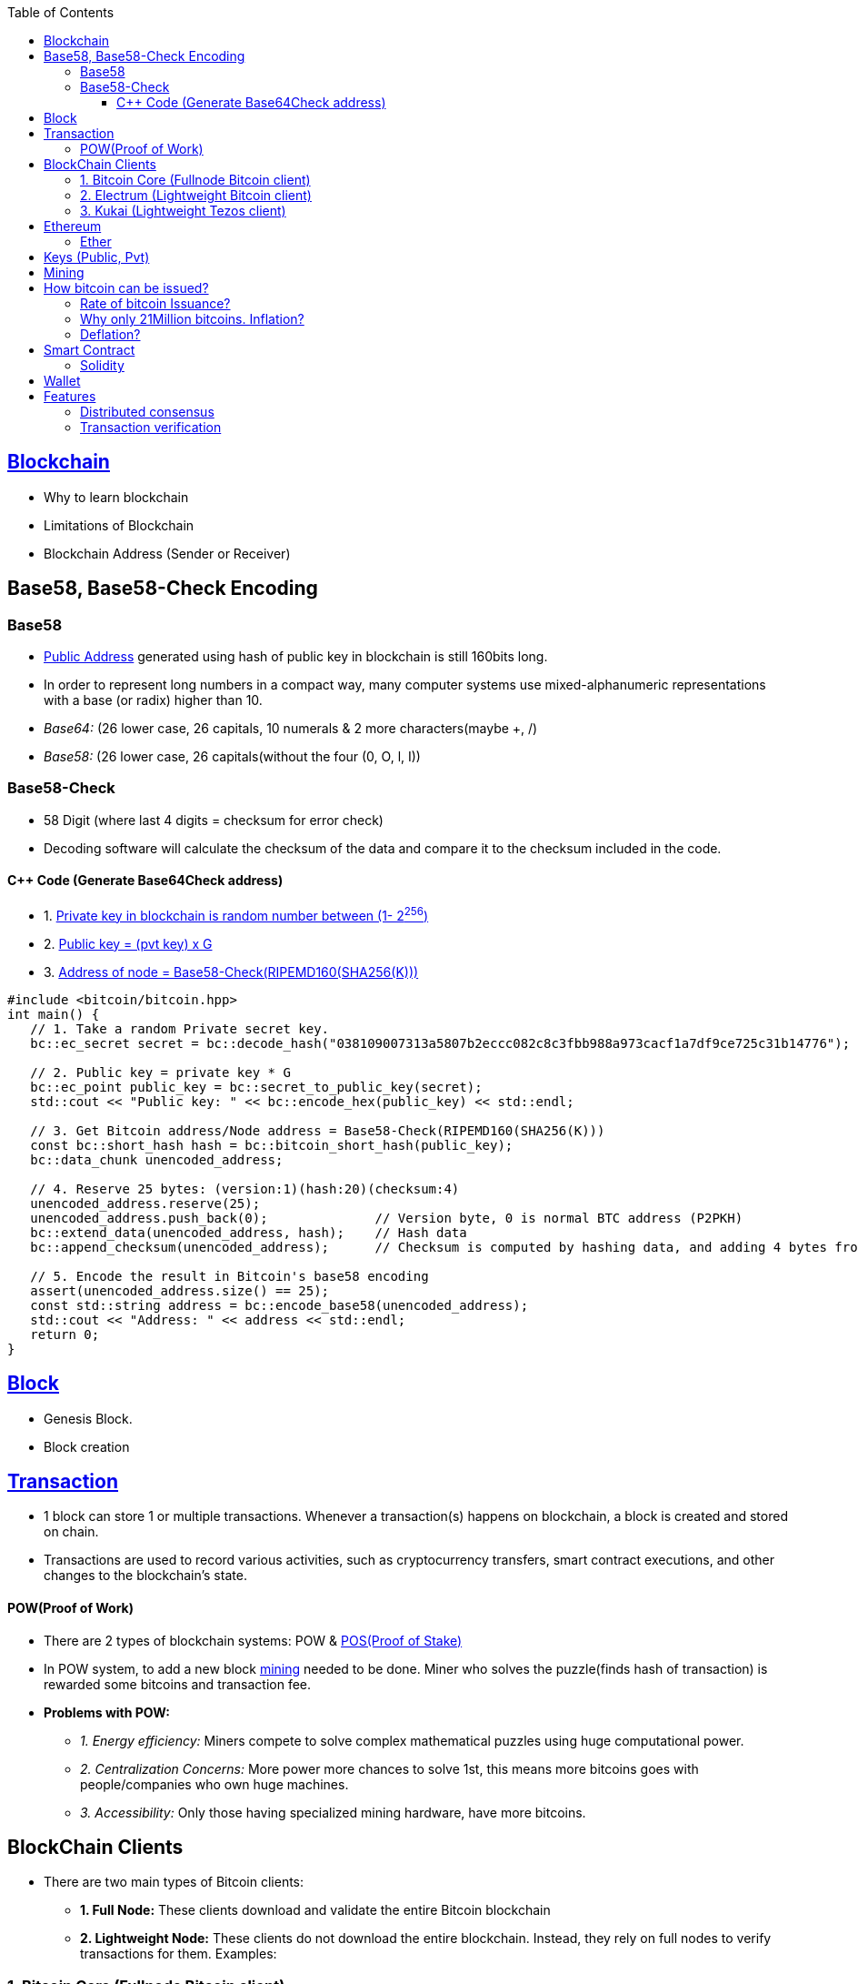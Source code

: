 :toc:
:toclevels: 5   // Set the desired depth of the table of contents

[[blockcha]]
== link:https://code-with-amitk.github.io/BlockChain/[Blockchain]
- Why to learn blockchain
- Limitations of Blockchain
- Blockchain Address (Sender or Receiver)

== Base58, Base58-Check Encoding
=== Base58
* <<address, Public Address>> generated using hash of public key in blockchain is still 160bits long.
* In order to represent long numbers in a compact way, many computer systems use mixed-alphanumeric representations with a base (or radix) higher than 10.
* _Base64:_ (26 lower case, 26 capitals, 10 numerals & 2 more characters(maybe +, /)
* _Base58:_ (26 lower case, 26 capitals(without the four (0, O, l, I))

=== Base58-Check
* 58 Digit (where last 4 digits = checksum for error check)
* Decoding software will calculate the checksum of the data and compare it to the checksum included in the code.

==== C++ Code (Generate Base64Check address)
* 1. <<keys, Private key in blockchain is random number between (1- 2^256^)>>
* 2. <<key, Public key = (pvt key) x G>>
* 3. <<address, Address of node = Base58-Check(RIPEMD160(SHA256(K)))>>
```cpp
#include <bitcoin/bitcoin.hpp>
int main() {
   // 1. Take a random Private secret key.
   bc::ec_secret secret = bc::decode_hash("038109007313a5807b2eccc082c8c3fbb988a973cacf1a7df9ce725c31b14776");

   // 2. Public key = private key * G
   bc::ec_point public_key = bc::secret_to_public_key(secret);
   std::cout << "Public key: " << bc::encode_hex(public_key) << std::endl;

   // 3. Get Bitcoin address/Node address = Base58-Check(RIPEMD160(SHA256(K)))
   const bc::short_hash hash = bc::bitcoin_short_hash(public_key);
   bc::data_chunk unencoded_address;
 
   // 4. Reserve 25 bytes: (version:1)(hash:20)(checksum:4)
   unencoded_address.reserve(25);
   unencoded_address.push_back(0);              // Version byte, 0 is normal BTC address (P2PKH)
   bc::extend_data(unencoded_address, hash);    // Hash data
   bc::append_checksum(unencoded_address);      // Checksum is computed by hashing data, and adding 4 bytes from hash.
 
   // 5. Encode the result in Bitcoin's base58 encoding
   assert(unencoded_address.size() == 25);
   const std::string address = bc::encode_base58(unencoded_address);
   std::cout << "Address: " << address << std::endl;
   return 0;
}
```

== link:https://code-with-amitk.github.io/BlockChain/[Block]
- Genesis Block. 
- Block creation

== link:https://code-with-amitk.github.io/BlockChain/[Transaction]
* 1 block can store 1 or multiple transactions. Whenever a transaction(s) happens on blockchain, a block is created and stored on chain.
* Transactions are used to record various activities, such as cryptocurrency transfers, smart contract executions, and other changes to the blockchain's state. 

[[pow]]
==== POW(Proof of Work)
* There are 2 types of blockchain systems: POW & link:/System-Design/Concepts/Terms/Consensus/README.adoc[POS(Proof of Stake)]
* In POW system, to add a new block <<mining, mining>> needed to be done. Miner who solves the puzzle(finds hash of transaction) is rewarded some bitcoins and transaction fee.
* *Problems with POW:*
** _1. Energy efficiency:_ Miners compete to solve complex mathematical puzzles using huge computational power.
** _2. Centralization Concerns:_ More power more chances to solve 1st, this means more bitcoins goes with people/companies who own huge machines.
** _3. Accessibility:_ Only those having specialized mining hardware, have more bitcoins.

== BlockChain Clients
* There are two main types of Bitcoin clients:
** *1. Full Node:* These clients download and validate the entire Bitcoin blockchain
** *2. Lightweight Node:* These clients do not download the entire blockchain. Instead, they rely on full nodes to verify transactions for them. Examples:

=== 1. Bitcoin Core (Fullnode Bitcoin client)
Holds complete blockchain in local system. Requires ~500GB of space.

=== 2. Electrum (Lightweight Bitcoin client)
* It allows to interact with the Bitcoin network(bitcoin network is blockchain). With client we can send and receive transactions, and manage your Bitcoin holdings.
*** Mycelium, Electrum, Exodus

=== 3. Kukai (Lightweight Tezos client)
* This is wallet service on <<blockcha, Tezos blockchain>>. Tezos is based on link:/System-Design/Concepts/Terms/Consensus/README.adoc#2-posproof-of-stake-ethereum-uses-it[Proof of stake], while Bitcoin core, electrum are <<pow, Proof of work blockchains>>
* link:/System-Design/Scalable/Kukai_Tezos_Wallet[kukai System Design]

== Ethereum
Framework/platform for creating smart contracts. Etherum runs solidity programming language.

=== Ether
Ether is intended as a utility currency to pay for use of the Ethereum platform

[[keys]]
== Keys (Public, Pvt)
* In blockchain, Public Pvt keys are generated using <</Networking/OSI-Layers/Layer-3/Security/README.adoc#secp256k1, secp256k1 ECC Algorithm>>.
* secp256k1 ECC is not same as RSA or DH.

[[mining]]
== Mining 
* Let's suppose Alice wants to send 1 BTC(bitcoin) to Bob, alice sends message on network.
* Miner Nodes(Verfiers of transaction) recieve the Alice's message and starts a race to find HASH of desired diffculty(defined by software). 
* Node(Miner) who solves it 1st is rewarded with some transaction fee(0.001 BTC) + bitcoin reward. 
* Miner-1, solves the puzzle and sends to network for verification. Other miners verifies it using link:/System-Design/Concepts/Terms/Consensus[consensus] and transaction is added as a node to ledger=blockchain.
* As more and more miners join the network, the total hash rate — the combined computing power of all miners — increases
```c
Transaction
  src_add = Alice_hash    //Hash is public address of entity on blockchain
  amount = 1 BTC
  dst_add = Bob_Hash
```

== How bitcoin can be issued?
* _1. Using crypto exchange:_ Here if someone sells the bitcoin, its purchased by other
* _2. Mining:_ Miners are rewarded transaction fee + Bitcoins. Once a miner verifies a transaction and adds to blockchain.

=== Rate of bitcoin Issuance?
* 2012: 25 bitcoins/block. ie on verification of 1 transaction, adding to blockchain. 25 bitcoins
* 2016: 12.5
* 2140: 0. (All 21 million bitcoin will be issued). Miners will be rewarded solely through the transaction fees.
* 210000 is around every 4 years with a 10 minute block interval

=== Why only 21Million bitcoins. Inflation?
* The finite and diminishing issuance creates a fixed monetary supply that resists inflation.

=== Deflation?
* But with limited supply of currency(ie 21Million), will it not cause deflation?
* *Deflation?*
** less money more products. Purchasing power of money keep on increasing
** People will stock the money, instead of spending it hoping prices will fall more
** _But deflation is not bad as inflation._ Stocking instincts can be supressed by sellers providing discounts and stockers tend to spend money.

== Smart Contract
* These are the programs that run on blockchain having business logic. This get automatically executed when certain conditions are met. These are secure and unstoppable.
* Represents aggrement b/w 2 parties & allows parties to securly conduct business. Properties:
** _1. Immutable(cannot be changed):_ SC creates logs which are immutable, those cannot be changed.
** _2. Distributed:_ Output of contract is Validated/verified by other nodes on the network.

=== Solidity
* High level Object oriented programming language for writing smart contracts.
* Features;
** _1._ Based on C,C++,python
** _2._ Statically typed: Checking happens at compile time.
** _3. Supports inheritance:_ 1 smart contract can be used by other.

== Wallet
* In the context of blockchain(eg: bitcoin, tezoz), a wallet is a digital tool that allows you to store, manage, and interact with your Bitcoin holdings. It's used to create and manage Bitcoin addresses, which are used to send and receive Bitcoin transactions. A Bitcoin wallet consists of two main components:
* *1. Public Addresses(Hash number):* These are account numbers in blockchain network. You share these addresses with others when you want to receive Bitcoin. They are derived from your wallet's public key.
* *2. Private Keys:* These are secret keys that helps control/access bitcoins associated with your addresses. Whoever has access to the private key has control over the Bitcoin at that address.

== Features
=== Distributed consensus
=== Transaction verification
Only valid transactions are included in blockchain. When a node publishes a transactions its verified based on a predetermined set of rules, then its included.
